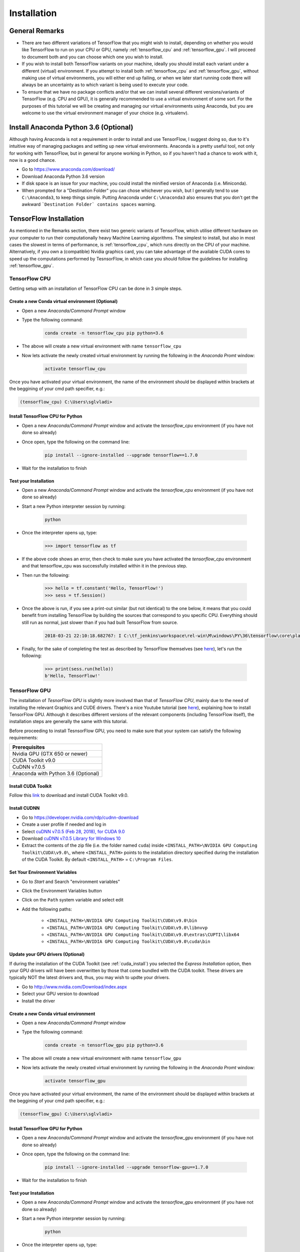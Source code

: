 Installation
============

General Remarks
---------------

- There are two different variations of TensorFlow that you might wish to install, depending on whether you would like TensorFlow to run on your CPU or GPU, namely :ref:`tensorflow_cpu` and :ref:`tensorflow_gpu`. I will proceed to document both and you can choose which one you wish to install.

- If you wish to install both TensorFlow variants on your machine, ideally you should install each variant under a different (virtual) environment. If you attempt to install both :ref:`tensorflow_cpu` and :ref:`tensorflow_gpu`, without making use of virtual environments, you will either end up failing, or when we later start running code there will always be an uncertainty as to which variant is being used to execute your code.

- To ensure that we have no package conflicts and/or that we can install several different versions/variants of TensorFlow (e.g. CPU and GPU), it is generally recommended to use a virtual environment of some sort. For the purposes of this tutorial we will be creating and managing our virtual environments using Anaconda, but you are welcome to use the virtual environment manager of your choice (e.g. virtualenv). 

Install Anaconda Python 3.6 (Optional)
--------------------------------------
Although having Anaconda is not a requirement in order to install and use TensorFlow, I suggest doing so, due to it's intuitive way of managing packages and setting up new virtual environments. Anaconda is a pretty useful tool, not only for working with TensorFlow, but in general for anyone working in Python, so if you haven't had a chance to work with it, now is a good chance.

- Go to `<https://www.anaconda.com/download/>`_
- Download Anaconda Python 3.6 version
- If disk space is an issue for your machine, you could install the minified version of Anaconda (i.e. Miniconda).
- When prompted for a "Destination Folder" you can chose whichever you wish, but I generally tend to use ``C:\Anaconda3``, to keep things simple. Putting Anaconda under ``C:\Anaconda3`` also ensures that you don't get the awkward ```Destination Folder` contains spaces`` warning.

.. _tf_install:

TensorFlow Installation 
-----------------------

As mentioned in the Remarks section, there exist two generic variants of TensorFlow, which utilise different hardware on your computer to run their computationally heavy Machine Learning algorithms. The simplest to install, but also in most cases the slowest in terms of performance, is :ref:`tensorflow_cpu`, which runs directly on the CPU of your machine. Alternatively, if you own a (compatible) Nvidia graphics card, you can take advantage of the available CUDA cores to speed up the computations performed by TesnsorFlow, in which case you should follow the guidelines for installing :ref:`tensorflow_gpu`.  

.. _tensorflow_cpu:

TensorFlow CPU
~~~~~~~~~~~~~~

Getting setup with an installation of TensorFlow CPU can be done in 3 simple steps.

Create a new Conda virtual environment (Optional)
*************************************************
* Open a new `Anaconda/Command Prompt` window 
* Type the following command:

    .. code-block:: posh

        conda create -n tensorflow_cpu pip python=3.6

* The above will create a new virtual environment with name ``tensorflow_cpu``
* Now lets activate the newly created virtual environment by running the following in the `Anaconda Promt` window:

    .. code-block:: posh

        activate tensorflow_cpu

Once you have activated your virtual environment, the name of the environment should be displayed within brackets at the beggining of your cmd path specifier, e.g.:

.. code-block:: ps1con

    (tensorflow_cpu) C:\Users\sglvladi>

Install TensorFlow CPU for Python
*********************************
- Open a new `Anaconda/Command Prompt` window and activate the `tensorflow_cpu` environment (if you have not done so already)
- Once open, type the following on the command line:

    .. code-block:: posh

        pip install --ignore-installed --upgrade tensorflow==1.7.0

- Wait for the installation to finish

Test your Installation
**********************
- Open a new `Anaconda/Command Prompt` window and activate the `tensorflow_cpu` environment (if you have not done so already)
- Start a new Python interpreter session by running:

    .. code-block:: posh

        python

- Once the interpreter opens up, type:

    .. code-block:: python

        >>> import tensorflow as tf

- If the above code shows an error, then check to make sure you have activated the `tensorflow_cpu` environment and that tensorflow_cpu was successfully installed within it in the previous step.
- Then run the following:

    .. code-block:: python

        >>> hello = tf.constant('Hello, TensorFlow!')
        >>> sess = tf.Session()

- Once the above is run, if you see a print-out similar (but not identical) to the one below, it means that you could benefit from installing TensorFlow by building the sources that correspond to you specific CPU. Everything should still run as normal, just slower than if you had built TensorFlow from source.

    .. code-block:: python

        2018-03-21 22:10:18.682767: I C:\tf_jenkins\workspace\rel-win\M\windows\PY\36\tensorflow\core\platform\cpu_feature_guard.cc:140] Your CPU supports instructions that this TensorFlow binary was not compiled to use: AVX2

- Finally, for the sake of completing the test as described by TensorFlow themselves (see `here <https://www.tensorflow.org/install/install_windows#validate_your_installation>`_), let's run the following:

    .. code-block:: python

        >>> print(sess.run(hello))
        b'Hello, TensorFlow!'

.. _tensorflow_gpu:

TensorFlow GPU
~~~~~~~~~~~~~~

The installation of `TesnorFlow GPU` is slightly more involved than that of `TensorFlow CPU`, mainly due to the need of installing the relevant Graphics and CUDE drivers. There's a nice Youtube tutorial (see `here <https://www.youtube.com/watch?v=RplXYjxgZbw>`_), explaining how to install TensorFlow GPU. Although it describes different versions of the relevant components (including TensorFlow itself), the installation steps are generally the same with this tutorial. 

Before proceeding to install TesnsorFlow GPU, you need to make sure that your system can satisfy the following requirements:

+-------------------------------------+
| Prerequisites                       |
+=====================================+
| Nvidia GPU (GTX 650 or newer)       |
+-------------------------------------+
| CUDA Toolkit v9.0                   |
+-------------------------------------+
| CuDNN v7.0.5                        |
+-------------------------------------+ 
| Anaconda with Python 3.6 (Optional) |
+-------------------------------------+

.. _cuda_install:

Install CUDA Toolkit
***********************
Follow this `link <https://developer.nvidia.com/cuda-90-download-archive?target_os=Windows&target_arch=x86_64&target_version=10&target_type=exenetwork>`_ to download and install CUDA Toolkit v9.0.

.. _cudnn_install:

Install CUDNN
****************
- Go to `<https://developer.nvidia.com/rdp/cudnn-download>`_
- Create a user profile if needed and log in
- Select `cuDNN v7.0.5 (Feb 28, 2018), for CUDA 9.0 <https://developer.nvidia.com/rdp/cudnn-download#a-collapse705-9>`_
- Download `cuDNN v7.0.5 Library for Windows 10 <https://developer.nvidia.com/compute/machine-learning/cudnn/secure/v7.0.5/prod/9.0_20171129/cudnn-9.0-windows10-x64-v7>`_
- Extract the contents of the zip file (i.e. the folder named ``cuda``) inside ``<INSTALL_PATH>\NVIDIA GPU Computing Toolkit\CUDA\v9.0\``, where ``<INSTALL_PATH>`` points to the installation directory specified during the installation of the CUDA Toolkit. By default ``<INSTALL_PATH>`` = ``C:\Program Files``.

.. _set_env:

Set Your Environment Variables
**********************************

- Go to `Start` and Search "environment variables"
- Click the Environment Variables button
- Click on the ``Path`` system variable and select edit
- Add the following paths:
    
    - ``<INSTALL_PATH>\NVIDIA GPU Computing Toolkit\CUDA\v9.0\bin``
    - ``<INSTALL_PATH>\NVIDIA GPU Computing Toolkit\CUDA\v9.0\libnvvp``
    - ``<INSTALL_PATH>\NVIDIA GPU Computing Toolkit\CUDA\v9.0\extras\CUPTI\libx64``
    - ``<INSTALL_PATH>\NVIDIA GPU Computing Toolkit\CUDA\v9.0\cuda\bin``

Update your GPU drivers (Optional)
**********************************
If during the installation of the CUDA Toolkit (see :ref:`cuda_install`) you selected the `Express Installation` option, then your GPU drivers will have been overwritten by those that come bundled with the CUDA toolkit. These drivers are typically NOT the latest drivers and, thus, you may wish to updte your drivers.

- Go to `<http://www.nvidia.com/Download/index.aspx>`_
- Select your GPU version to download
- Install the driver 

Create a new Conda virtual environment
**************************************
* Open a new `Anaconda/Command Prompt` window 
* Type the following command:

    .. code-block:: posh

        conda create -n tensorflow_gpu pip python=3.6

* The above will create a new virtual environment with name ``tensorflow_gpu``
* Now lets activate the newly created virtual environment by running the following in the `Anaconda Promt` window:

    .. code-block:: posh

        activate tensorflow_gpu

Once you have activated your virtual environment, the name of the environment should be displayed within brackets at the beggining of your cmd path specifier, e.g.:

.. code-block:: ps1con

    (tensorflow_gpu) C:\Users\sglvladi>

Install TensorFlow GPU for Python
*********************************
- Open a new `Anaconda/Command Prompt` window and activate the `tensorflow_gpu` environment (if you have not done so already)
- Once open, type the following on the command line:

    .. code-block:: posh

        pip install --ignore-installed --upgrade tensorflow-gpu==1.7.0

- Wait for the installation to finish

Test your Installation
**********************
- Open a new `Anaconda/Command Prompt` window and activate the `tensorflow_gpu` environment (if you have not done so already)
- Start a new Python interpreter session by running:

    .. code-block:: posh

        python

- Once the interpreter opens up, type:

    .. code-block:: python

        >>> import tensorflow as tf

- If the above code shows an error, then check to make sure you have activated the `tensorflow_gpu` environment and that tensorflow_gpu was successfully installed within it in the previous step.
- Then run the following:

    .. code-block:: python

        >>> hello = tf.constant('Hello, TensorFlow!')
        >>> sess = tf.Session()
- Once the above is run, you should see a print-out similar (but not identical) to the one bellow:

    .. code-block:: python

        2018-03-21 21:46:18.962971: I C:\tf_jenkins\workspace\rel-win\M\windows-gpu\PY\36\tensorflow\core\common_runtime\gpu\gpu_device.cc:1212] Found device 0 with properties:
        name: GeForce GTX 770 major: 3 minor: 0 memoryClockRate(GHz): 1.163
        pciBusID: 0000:02:00.0
        totalMemory: 2.00GiB freeMemory: 1.63GiB
        2018-03-21 21:46:18.978254: I C:\tf_jenkins\workspace\rel-win\M\windows-gpu\PY\36\tensorflow\core\common_runtime\gpu\gpu_device.cc:1312] Adding visible gpu devices: 0
        2018-03-21 21:46:19.295152: I C:\tf_jenkins\workspace\rel-win\M\windows-gpu\PY\36\tensorflow\core\common_runtime\gpu\gpu_device.cc:993] Creating TensorFlow device (/job:localhost/replica:0/task:0/device:GPU:0 with 1414 MB memory) -> physical GPU (device: 0, name: GeForce GTX 770, pci bus id: 0000:02:00.0, compute capability: 3.0)

- Finally, for the sake of completing the test as described by TensorFlow themselves (see `here <https://www.tensorflow.org/install/install_windows#validate_your_installation>`_), let's run the following:

    .. code-block:: python

        >>> print(sess.run(hello))
        b'Hello, TensorFlow!'

.. _tf_models_install:

TensorFlow Models Installation 
------------------------------

Now that you have installed TensorFlow, it is time to install the models used by TensorFlow to do its magic.

Install Prerequisites
~~~~~~~~~~~~~~~~~~~~~

Building on the assumption that you have just created your new virtual environment (whether that's `tensorflow_cpu`,`tensorflow_gpu` or whatever other name you might have used), there are some packages which need to be installed before installing the models. 

+---------------------------------------------+
| Prerequisite packages                       |
+--------------+------------------------------+
| Name         | Tutorial version-build       |
+==============+==============================+
| pillow       | 5.0.0-py36h0738816_0         |
+--------------+------------------------------+
| lxml         | 4.2.0-py36heafd4d3_0         |
+--------------+------------------------------+
| jupyter      | 1.0.0-py36_4                 |
+--------------+------------------------------+
| matplotlib   | 2.2.2-py36h153e9ff_0         |
+--------------+------------------------------+
| opencv       | 3.3.1-py36h20b85fd_1         |
+--------------+------------------------------+

The packages can be install by running:

.. code-block:: posh

    conda install <package_name>(=<version>)

where ``<package_name>`` can be replaced with the name of the package, and optionally the package version can be specified by adding the optional specifier ``=<version>`` after ``<package_name>``. 

Alternatively, if you don't want to use Anaconda you can install the packages using ``pip``:

.. code-block:: posh

    pip install <package_name>(=<version>)

but you will need to install ``opencv-python`` instead of ``opencv``.

Downloading the TensorFlow Models
~~~~~~~~~~~~~~~~~~~~~~~~~~~~~~~~~

- Create a new folder under a path of your choice and name it ``TensorFlow``. (e.g. ``C:\Users\sglvladi\Documents\TensorFlow``).
- From your `Anaconda/Command Prompt` ``cd`` into the ``TensorFlow`` directory.
- To download the models you can either use `Git <https://git-scm.com/downloads>`_ to clone the `TensorFlow Models repo <https://github.com/tensorflow/models>`_ inside the ``TensorFlow`` folder, or you can simply download it as a `ZIP <https://github.com/tensorflow/models/archive/master.zip>`_ and extract it's contents inside the ``TensorFlow`` folder. To keep things consistent, in the latter case you will have to rename the extracted folder ``models-master`` to ``models``. [#]_
- You should now have a single folder named ``models`` under your ``TensorFlow`` folder, which contains another 4 folders as such:

| TensorFlow
| └─ models
|     ├── official
|     ├── research
|     ├── samples
|     └── tutorials
|
|

.. [#] The latest repo commit when writing this tutorial is `da903e0 <https://github.com/tensorflow/models/commit/da903e07aea0887d59ebf612557243351ddfb4e6>`_.

Adding necessary Environment Variables
~~~~~~~~~~~~~~~~~~~~~~~~~~~~~~~~~~~~~~

Since a lot of the scripts we will use require packages from ``Tensorflow\models\research\object_detection`` to be run, I have found that it's convenient to add the specific folder to our environmental variables.

For Linux users, this can be done by either adding to ``~/.bashrc`` or running the following code:

.. code-block:: bash

    export PYTHONPATH=$PYTHONPATH:<PATH_TO_TF>/TensorFlow/models/research/object_detection

For Windows users, the following folder must be added to your ``Path`` environment variable (See :ref:`set_env`):

- ``<PATH_TO_TF>\TensorFlow\models\research\object_detection``

For whatever reason, some of the TensorFlow packages that we will need to use to do object detection, do not come pre-installed with our tensorflow installation. 

For Linux users ONLY, the `Installation docs <https://github.com/tensorflow/models/blob/master/research/object_detection/g3doc/installation.md>`_ suggest that you either run, or add to ``~/.bashrc`` file, the following command, which adds these packages to your PYTHONPATH:

.. code-block:: bash

    # From tensorflow/models/research/
    export PYTHONPATH=$PYTHONPATH:`pwd`:`pwd`/slim

For Windows, the only way that I found works best, is to simply add the following folders to your ``Path`` environment variable (See also :ref:`set_env`):

- ``<PATH_TO_TF>\TensorFlow\models\research\slim``
- ``<PATH_TO_TF>\TensorFlow\models\research\slim\datasets``
- ``<PATH_TO_TF>\TensorFlow\models\research\slim\deployment``
- ``<PATH_TO_TF>\TensorFlow\models\research\slim\nets``
- ``<PATH_TO_TF>\TensorFlow\models\research\slim\preprocessing``
- ``<PATH_TO_TF>\TensorFlow\models\research\slim\scripts``

where ``<PATH_TO_TF>`` replaces the absolute path to your ``TesnorFlow`` folder. (e.g. ``<PATH_TO_TF>`` = ``C:\Users\sglvladi\Documents`` if ``TensorFlow`` resides within your ``Documents`` folder)

Protobuf Installation/Compilation
~~~~~~~~~~~~~~~~~~~~~~~~~~~~~~~~~

The Tensorflow Object Detection API uses Protobufs to configure model and
training parameters. Before the framework can be used, the Protobuf libraries
must be downloaded and compiled. 

This should be done as follows:

- Head to the `protoc releases page <https://github.com/google/protobuf/releases>`_
- Download the latest ``*-win32.zip`` release (e.g. ``protoc-3.5.1-win32.zip``)
- Create a folder in ``C:\Program Files`` and name it ``Google Protobuf``.
- Extract the contents of the downloaded ``*-win32.zip``, inside ``C:\Program Files\Google Protobuf``
- Add ``C:\Program Files\Google Protobuf\bin`` to your ``Path`` environment variable (see :ref:`set_env`)
- In a new `Anaconda/Command Prompt` [#]_, ``cd`` into ``TensorFlow/models/research/`` directory and run the following command:

    .. code-block:: python

        # From TensorFlow/models/research/
        protoc object_detection/protos/*.proto --python_out=.

If you are on Windows and using version 3.5 or later, the wildcard will not work and you have to run this in the command prompt:

.. code-block:: python

        # From TensorFlow/models/research/
        for /f %i in ('dir /b object_detection\protos\*.proto') do protoc object_detection\protos\%i --python_out=.

.. [#] NOTE: You MUST open a new `Anaconda/Command Prompt` for the changes in the environment variables to take effect.

.. _test_tf_models:

Test your Installation
~~~~~~~~~~~~~~~~~~~~~~

- Open a new `Anaconda/Command Prompt` window and activate the `tensorflow_gpu` environment (if you have not done so already) 
- ``cd`` into ``TensorFlow\models\research\object_detection`` and run the following command:

    .. code-block:: posh

        # From TensorFlow/models/research/object_detection
        jupyter notebook

- This should start a new ``jupyter notebook`` server on your machine and you should be redirected to a new tab of your default browser.
- Once there, simply follow `sentdex's Youtube video <https://youtu.be/COlbP62-B-U?t=7m23s>`_ to ensure that everything is running smoothly.
- If, when you try to run ``In [11]:``, Python crashes, have a look at the `Anaconda/Command Prompt` window you used to run the ``jupyter notebook`` service and check for a line similar (maybe identical) to the one below:

    .. code-block:: python

        2018-03-22 03:07:54.623130: E C:\tf_jenkins\workspace\rel-win\M\windows-gpu\PY\36\tensorflow\stream_executor\cuda\cuda_dnn.cc:378] Loaded runtime CuDNN library: 7101 (compatibility version 7100) but source was compiled with 7003 (compatibility version 7000).  If using a binary install, upgrade your CuDNN library to match.  If building from sources, make sure the library loaded at runtime matches a compatible version specified during compile configuration.

- If the above line is present in the printed debugging, it means that you have not installed the correct version of the cuDNN libraries. In this case make sure you re-do the :ref:`cudnn_install` step, making sure you instal cuDNN v7.0.5.

.. _labelImg_install:

LabelImg Installation
---------------------

For Windows and Linux you can download the precompiled binary at http://tzutalin.github.io/labelImg/.
The steps for installing from source follow below.

Create a new Conda virtual environment
~~~~~~~~~~~~~~~~~~~~~~~~~~~~~~~~~~~~~~

To deal with the fact that ``labelImg`` (on Windows) requires the use of ``pyqt4``, while ``tensorflow 1.6`` (and possibly other packages) require ``pyqt5``, we will create a new virtual environment in which to run ``labelImg``.

* Open a new `Anaconda/Command Prompt` window 
* Type the following command:

    .. code-block:: posh

        conda create -n labelImg pyqt=4

* The above will create a new virtual environment with name ``labelImg``
* Now lets activate the newly created virtual environment by running the following in the `Anaconda Promt` window:

    .. code-block:: posh

        activate labelImg

Once you have activated your virtual environment, the name of the environment should be displayed within brackets at the beginning of your cmd path specifier, e.g.:

.. code-block:: ps1con

    (labelImg) C:\Users\sglvladi> 

Downloading labelImg
~~~~~~~~~~~~~~~~~~~~

- Inside you ``TensorFlow`` folder, create a new directory, name it ``addons`` and then ``cd`` into it.
- To download the package you can either use `Git <https://git-scm.com/downloads>`_ to clone the `labelImg repo <https://github.com/tzutalin/labelImg>`_ inside the ``TensorFlow\addons`` folder, or you can simply download it as a `ZIP <https://github.com/tzutalin/labelImg/archive/master.zip>`_ and extract it's contents inside the ``TensorFlow\addons`` folder. To keep things consistent, in the latter case you will have to rename the extracted folder ``labelImg-master`` to ``labelImg``. [#]_
- You should now have a single folder named ``addons\labelImg`` under your ``TensorFlow`` folder, which contains another 4 folders as such:

| TensorFlow
| ├─ addons
| │   └── labelImg
| └─ models
|     ├── official
|     ├── research
|     ├── samples
|     └── tutorials
|
|

.. [#] The latest repo commit when writing this tutorial is `8d1bd68 <https://github.com/tzutalin/labelImg/commit/8d1bd68ab66e8c311f2f45154729bba301a81f0b>`_.

Installing dependencies and compiling package
~~~~~~~~~~~~~~~~~~~~~~~~~~~~~~~~~~~~~~~~~~~~~

- Open a new `Anaconda/Command Prompt` window and activate the `tensorflow_gpu` environment (if you have not done so already) 
- ``cd`` into ``TensorFlow\addons\labelImg`` and run the following commands:

    .. code-block:: posh
        
        conda install pyqt=4
        conda install lxml
        pyrcc4 -py3 -o resources.py resources.qrc


Test your installation
~~~~~~~~~~~~~~~~~~~~~~

- Open a new `Anaconda/Command Prompt` window and activate the `tensorflow_gpu` environment (if you have not done so already) 
- ``cd`` into ``TensorFlow\addons\labelImg`` and run the following command:

    .. code-block:: posh
        
        python labelImg.py
        # or       
        python  labelImg.py [IMAGE_PATH] [PRE-DEFINED CLASS FILE]




